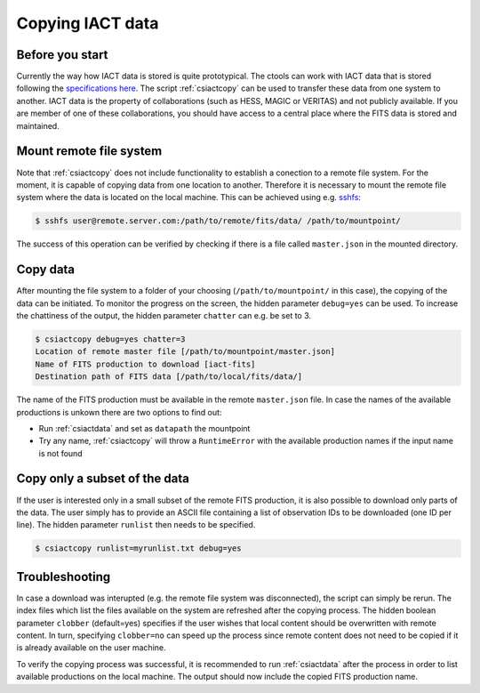 .. _sec_copy:

Copying IACT data
==================

Before you start
----------------
Currently the way how IACT data is stored is quite prototypical. The ctools can work
with IACT data that is stored following the `specifications here <http://gamma-astro-data-formats.readthedocs.org/en/latest/data_storage/index.html>`_.
The script :ref:`csiactcopy` can be used to transfer these data from one system to another.
IACT data is the property of collaborations (such as HESS, MAGIC or VERITAS) and not publicly available. If you are member of one of these
collaborations, you should have access to a central place where the FITS data is stored and maintained.

Mount remote file system
------------------------
Note that :ref:`csiactcopy` does not include functionality to establish a conection to a remote file system.
For the moment, it is capable of copying data from one location to another. Therefore it is necessary to
mount the remote file system where the data is located on the local machine. This can be achieved using e.g.
`sshfs <https://github.com/libfuse/sshfs>`_:

.. code-block:: bash

  $ sshfs user@remote.server.com:/path/to/remote/fits/data/ /path/to/mountpoint/

The success of this operation can be verified by checking if there is a file called ``master.json``
in the mounted directory.

Copy data 
---------
After mounting the file system to a folder of your choosing (``/path/to/mountpoint/`` in this case), the copying of the data can be initiated.
To monitor the progress on the screen, the hidden parameter ``debug=yes`` can be used. To increase the chattiness of the output,
the hidden parameter ``chatter`` can e.g. be set to 3.

.. code-block:: bash
  
  $ csiactcopy debug=yes chatter=3
  Location of remote master file [/path/to/mountpoint/master.json] 
  Name of FITS production to download [iact-fits]
  Destination path of FITS data [/path/to/local/fits/data/] 
  
The name of the FITS production must be available in the remote ``master.json`` file. In case the names of the available productions is unkown
there are two options to find out:

*  Run :ref:`csiactdata` and set as ``datapath`` the mountpoint
*  Try any name, :ref:`csiactcopy` will throw a ``RuntimeError`` with the available production names if the input name is not found

Copy only a subset of the data
------------------------------
If the user is interested only in a small subset of the remote FITS production,
it is also possible to download only parts of the data. The user simply has to provide an
ASCII file containing a list of observation IDs to be downloaded (one ID per line). The hidden
parameter ``runlist`` then needs to be specified.

.. code-block:: bash
  
  $ csiactcopy runlist=myrunlist.txt debug=yes
  
Troubleshooting
---------------
In case a download was interupted (e.g. the remote file system was disconnected), the script can simply be rerun.
The index files which list the files available on the system are refreshed after the copying process.
The hidden boolean parameter ``clobber`` (default=yes) specifies if the user wishes that local content should be overwritten with
remote content. In turn, specifying ``clobber=no`` can speed up the process since remote content does not need to be copied
if it is already available on the user machine.

To verify the copying process was successful, it is recommended to run :ref:`csiactdata` after the process in order to list available productions
on the local machine. The output should now include the copied FITS production name.
